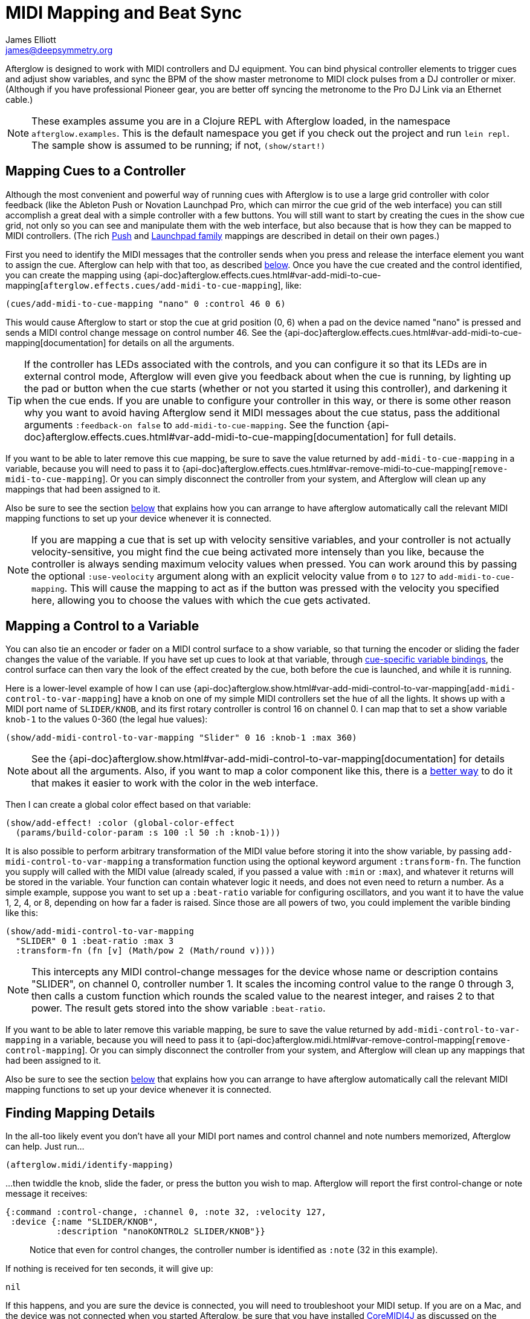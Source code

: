 = MIDI Mapping and Beat Sync
James Elliott <james@deepsymmetry.org>

Afterglow is designed to work with MIDI controllers and DJ equipment.
You can bind physical controller elements to trigger cues and adjust
show variables, and sync the BPM of the show master metronome to MIDI
clock pulses from a DJ controller or mixer. (Although if you have
professional Pioneer gear, you are better off syncing the metronome to
the Pro DJ Link via an Ethernet cable.)

NOTE: These examples assume you are in a Clojure REPL with Afterglow loaded,
in the namespace `afterglow.examples`. This is the default namespace you
get if you check out the project and run `lein repl`. The sample show is
assumed to be running; if not, `(show/start!)`

[[mapping-cues-to-a-controller]]
== Mapping Cues to a Controller

Although the most convenient and powerful way of running cues with
Afterglow is to use a large grid controller with color feedback (like
the Ableton Push or Novation Launchpad Pro, which can mirror the cue
grid of the web interface) you can still accomplish a great deal with
a simple controller with a few buttons. You will still want to start
by creating the cues in the show cue grid, not only so you can see and
manipulate them with the web interface, but also because that is how
they can be mapped to MIDI controllers. (The rich
<<push2#using-ableton-push-2,Push>> and
<<launchpad#using-the-novation-launchpad-family,Launchpad family>>
mappings are described in detail on their own pages.)

First you need to identify the MIDI messages that the controller sends
when you press and release the interface element you want to assign
the cue. Afterglow can help with that too, as described
<<finding-mapping-details,below>>. Once you have the cue created and
the control identified, you can create the mapping using
{api-doc}afterglow.effects.cues.html#var-add-midi-to-cue-mapping[`afterglow.effects.cues/add-midi-to-cue-mapping`], like:

[source,clojure]
----
(cues/add-midi-to-cue-mapping "nano" 0 :control 46 0 6)
----

This would cause Afterglow to start or stop the cue at grid position
(0, 6) when a pad on the device named "nano" is pressed and sends a
MIDI control change message on control number 46. See the
{api-doc}afterglow.effects.cues.html#var-add-midi-to-cue-mapping[documentation]
for details on all the arguments.

TIP: If the controller has LEDs associated with the controls, and you
can configure it so that its LEDs are in external control mode,
Afterglow will even give you feedback about when the cue is running,
by lighting up the pad or button when the cue starts (whether or not
you started it using this controller), and darkening it when the cue
ends. If you are unable to configure your controller in this way, or
there is some other reason why you want to avoid having Afterglow send
it MIDI messages about the cue status, pass the additional arguments
`:feedback-on false` to `add-midi-to-cue-mapping`. See the
function
{api-doc}afterglow.effects.cues.html#var-add-midi-to-cue-mapping[documentation]
for full details.

If you want to be able to later remove this cue mapping, be sure to
save the value returned by `add-midi-to-cue-mapping` in a
variable, because you will need to pass it to
{api-doc}afterglow.effects.cues.html#var-remove-midi-to-cue-mapping[`remove-midi-to-cue-mapping`].
Or you can simply disconnect the controller from your system, and
Afterglow will clean up any mappings that had been assigned to it.

Also be sure to see the section <<automatic-bindings,below>> that
explains how you can arrange to have afterglow automatically call the
relevant MIDI mapping functions to set up your device whenever it is
connected.

NOTE: If you are mapping a cue that is set up with velocity sensitive
variables, and your controller is not actually velocity-sensitive, you
might find the cue being activated more intensely than you like,
because the controller is always sending maximum velocity values when
pressed. You can work around this by passing the optional
`:use-veolocity` argument along with an explicit velocity value from
`0` to `127` to `add-midi-to-cue-mapping`. This will cause the
mapping to act as if the button was pressed with the velocity you
specified here, allowing you to choose the values with which the cue
gets activated.

[[mapping-a-control-to-a-variable]]
== Mapping a Control to a Variable

You can also tie an encoder or fader on a MIDI control surface to a
show variable, so that turning the encoder or sliding the fader
changes the value of the variable. If you have set up cues to look at
that variable, through <<cues#cue-variables,cue-specific variable
bindings>>, the control surface can then vary the look of the effect
created by the cue, both before the cue is launched, and while it is
running.

Here is a lower-level example of how I can use
{api-doc}afterglow.show.html#var-add-midi-control-to-var-mapping[`add-midi-control-to-var-mapping`]
have a knob on one of my
simple MIDI controllers set the hue of all the lights. It shows up
with a MIDI port name of `SLIDER/KNOB`, and its first rotary
controller is control 16 on channel 0. I can map that to set a show
variable `knob-1` to the values 0-360 (the legal hue values):

[source,clojure]
----
(show/add-midi-control-to-var-mapping "Slider" 0 16 :knob-1 :max 360)
----

NOTE: See the
{api-doc}afterglow.show.html#var-add-midi-control-to-var-mapping[documentation]
for details about all the arguments. Also, if you want to map a color
component like this, there is a
<<mapping-a-control-to-a-color-component,better way>> to do it that
makes it easier to work with the color in the web interface.

Then I can create a global color effect based on that variable:

[source,clojure]
----
(show/add-effect! :color (global-color-effect
  (params/build-color-param :s 100 :l 50 :h :knob-1)))
----

It is also possible to perform arbitrary transformation of the MIDI
value before storing it into the show variable, by passing
`add-midi-control-to-var-mapping` a transformation function using the
optional keyword argument `:transform-fn`. The function you supply
will called with the MIDI value (already scaled, if you passed a value
with `:min` or `:max`), and whatever it returns will be stored in the
variable. Your function can contain whatever logic it needs, and does
not even need to return a number. As a simple example, suppose you
want to set up a `:beat-ratio` variable for configuring oscillators,
and you want it to have the value 1, 2, 4, or 8, depending on how far
a fader is raised. Since those are all powers of two, you could
implement the varible binding like this:

[source,clojure]
----
(show/add-midi-control-to-var-mapping
  "SLIDER" 0 1 :beat-ratio :max 3
  :transform-fn (fn [v] (Math/pow 2 (Math/round v))))
----

NOTE: This intercepts any MIDI control-change messages for the device
whose name or description contains "SLIDER", on channel 0, controller
number 1. It scales the incoming control value to the range 0 through
3, then calls a custom function which rounds the scaled value to the
nearest integer, and raises 2 to that power. The result gets stored
into the show variable `:beat-ratio`.

If you want to be able to later remove this variable mapping, be sure
to save the value returned by `add-midi-control-to-var-mapping` in a
variable, because you will need to pass it to
{api-doc}afterglow.midi.html#var-remove-control-mapping[`remove-control-mapping`].
Or you can simply disconnect the controller from your system, and
Afterglow will clean up any mappings that had been assigned to it.

Also be sure to see the section <<automatic-bindings,below>> that
explains how you can arrange to have afterglow automatically call the
relevant MIDI mapping functions to set up your device whenever it is
connected.

[[finding-mapping-details]]
== Finding Mapping Details

In the all-too likely event you don’t have all your MIDI port names and
control channel and note numbers memorized, Afterglow can help. Just
run...

[source,clojure]
----
(afterglow.midi/identify-mapping)
----

...then twiddle the knob, slide the fader, or press the button you
wish to map. Afterglow will report the first control-change or note
message it receives:

[source,clojure]
----
{:command :control-change, :channel 0, :note 32, :velocity 127,
 :device {:name "SLIDER/KNOB",
          :description "nanoKONTROL2 SLIDER/KNOB"}}
----

____
Notice that even for control changes, the controller number is
identified as `:note` (32 in this example).
____

If nothing is received for ten seconds, it will give up:

[source,clojure]
----
nil
----

If this happens, and you are sure the device is connected, you will
need to troubleshoot your MIDI setup. If you are on a Mac, and the
device was not connected when you started Afterglow, be sure that you
have installed
https://github.com/DerekCook/CoreMidi4J/releases[CoreMIDI4J] as
discussed on the
https://github.com/Deep-Symmetry/afterglow/wiki/Questions#midi-from-java-on-the-mac[Afterglow
Wiki].

NOTE: These examples show how to perform low-level MIDI mapping. Over
time, you might find that someone has written a rich user interface
binding for your controller, as has been done for the
<<push2#using-ableton-push-2,Ableton Push>>, which would let you
jump right in without having to worry about such details. These
examples can still help explain how your controller's binding works,
or encourage you to write and share a binding for a new controller
that you happen to have.

[[automatic-bindings]]
== Automatically Creating Bindings When a Device Connects

You can tell Afterglow to watch for a particular device to be
connected and call a function whenever it is present. This function
can set up all of the MIDI bindings you want for that device. This is
convenient because if the device is not there, nothing will happen
(and there will be no errors), but if it is, the bindings will be set
up. Even more importantly, in a performance context, if the device is
accidentally disconnected or powered down, the bindings will be
reconfigured as soon as it is reconnected.

To do this, set up a function like `map-nano` in the example below
which creates all the MIDI bindings you want for your device, and then
call
{api-doc}afterglow.midi.html#var-watch-for[`afterglow.midi/watch-for`]
to cause that function to be called whenever a device with a matching
name or description is connected:

[source,clojure]
----
(defn map-nano []
  (cues/add-midi-to-cue-mapping "nano" 0 :control 46 0 6)
  (show/add-midi-control-to-var-mapping "nano" 0 16 :knob-1 :max 360))

(afterglow.midi/watch-for "nano" map-nano)
----

TIP: If you want to be able to cancel the watcher later, be sure to
save the value returned by `watch-for` in a variable. The return value
is a function which cancels that watcher when you call it.

See the `watch-for`
{api-doc}afterglow.midi.html#var-watch-for[documentation]
for details about other ways you can configure it, such as adjusting
how long it waits for the new device to stabilize before calling your
function, and how to provide another function that gets called to
clean up when the device is disconnected. You do not need to worry
about cleaning up ordinary MIDI bindings, since Afterglow
automatically does that whenever a device is disconnected, but if you
have set up any of your own state that you would like to remove, you
can use this mechanism to do so.

[[mapping-a-control-to-a-color-component]]
== Mapping a Control to a Color Component

When you are working with colors for cues, Afterglow lets you put a
<<color.adoc#working-with-color,color object>> in a show variable or
cue parameter, rather than simply storing individual numeric
components like the hue. Doing this lets the web and Ableton Push
interfaces give the user a rich color picker interface for adjusting
that variable or parameter, so it is usually a better approach than
just storing the numbers that make up the color.

When you do that, you can still use any MIDI controller to adjust
components of that color, using
{api-doc}afterglow.controllers.color.html#var-add-midi-control-to-color-mapping[`afterglow.controllers.color/add-midi-control-to-color-mapping`].

Here is an example of how to tie the left six faders on one of my
simple MIDI controllers to adjust all of the components that make up
the color used by the sample show's strobe effects. The controller
shows up with a MIDI port name of `SLIDER/KNOB`, and its fader
controllers are controls 0 through 7 on channel 0. Assigning the
first six to adjust components of the strobe color looks like:

[source,clojure]
----
(require '[afterglow.controllers.color :as color-ctl])
(color-ctl/add-midi-control-to-color-mapping "SLIDER" 0 0 :strobe-color :red)
(color-ctl/add-midi-control-to-color-mapping "SLIDER" 0 1 :strobe-color :green)
(color-ctl/add-midi-control-to-color-mapping "SLIDER" 0 2 :strobe-color :blue)
(color-ctl/add-midi-control-to-color-mapping "SLIDER" 0 3 :strobe-color :hue)
(color-ctl/add-midi-control-to-color-mapping "SLIDER" 0 4 :strobe-color :saturation)
(color-ctl/add-midi-control-to-color-mapping "SLIDER" 0 5 :strobe-color :lightness)
----

NOTE: See the
{api-doc}afterglow.controllers.color.html#var-add-midi-control-to-color-mapping[documentation]
for details about all the arguments; this simple example assumes you
want to access the full range of each color component and that higher
MIDI values should map to higher color values. Also, even though it is
included here for completeness, there is no point in assigning a value
to the `:strobe-color` variable's `:lightness` component, since that
is under the control of the strobe cue.

With this done, as I move the sliders on this MIDI controller, I can
see the colors of the strobe cues in the web interface and on the
Ableton Push and Novation Launchpad grids changing (and on the lights
themselves if any strobe cue is running at the time).

[[mapping-dimmer-masters]]
== Mapping a Control to a Dimmer Master

The web interface and Ableton Push mapping have dedicated interfaces
for controlling the show's dimmer grand master, but you can map any
MIDI controller fader or rotary controller to it, or to any other
dimmer master that you have created to control your cues, using
{api-doc}afterglow.show.html#var-add-midi-control-to-master-mapping[`add-midi-control-to-master-mapping`].

Here is an example of how to tie the leftmost fader on one of my
simple MIDI controllers to the show's dimmer grand master. The
controller shows up with a MIDI port name of `SLIDER/KNOB`, and its
first fader controller is control 0 on channel 0. I can map that to
set the show grand master to the values 0-100 (the legal dimmer master
values) by simply calling:

[source,clojure]
----
(show/add-midi-control-to-master-mapping "Slider" 0 0)
----

NOTE: See the
{api-doc}afterglow.show.html#var-add-midi-control-to-master-mapping[documentation]
for details about all the arguments; this simple call takes advantage
of the fact that the show dimmer grand master is the default master if
you don't pass one in with `:master`.


[[mapping-metronome-control]]
== Mapping Metronome Control

The rich grid controller bindings created for the Ableton Push and
Novation Launch Pad provide very convenient metronome control using
Tap Tempo buttons that flash on each beat of the show metronome, and
respond to taps appropriately for any metronome synchronization (as
described in the <<syncing-to-midi-clock,next sections>>) the show may
have established.

Even if you don't have such a controller, you can set up a button or
pad on any MIDI controller you own to work the same way. Simply
<<finding-mapping-details,identify the mapping>> you need to interact
with that button or pad as decribed above, then call
{api-doc}afterglow.controllers.tempo.html#var-add-midi-control-to-tempo-mapping[`afterglow.controllers.tempo/add-midi-control-to-tempo-mapping`]
to set it up.

NOTE: As with cue mappings, these mappings work best if you can
configure your controller so that its LEDs are in external control
mode (instead of local control mode), so that Afterglow is completely
in control of when they are lit. If you can't do that, of there is
some other reason why you want to avoid having Afterglow send MIDI
messages to try to control the LEDs, you can pass the additional
arguments `:feedback-on false` when setting up the mappings. Of course
this will mean that the Tap Tempo button can't blink on beat for you.

For example, to set this up for the kbd:[Record] button on a Korg
nanoKONTROL2 controller, you can call:

[source,clojure]
----
(def tempo-map
  (afterglow.controllers.tempo/add-midi-control-to-tempo-mapping
    "nano" 0 :control 45))
----

> See the
{api-doc}afterglow.controllers.tempo.html#var-add-midi-control-to-tempo-mapping[documentation]
for details about all the arguments.

From that point on, the kbd:[Record] button blinks on each beat of the
show metronome, and when you press the button, it adjusts the tempo of
the show. Assuming you have no metronone synchronization established
for the show, tapping the button aligns the metronome to a beat, and
if you tap it three or more times within two seconds of each preceding
tap, sets the metronome's BPM. Tap it as you hear each beat of the
music, and after three or more taps, the speed of the metronome will be
approximately synchronized with the music.

NOTE: To synchronize bars, see the discussion about how to pair this
mapping with a shift button, coming up shortly. Also, because of the
two second threshold, you can't tap tempos that are 30 BPM or less.

If the metronome's BPM is already being synced automatically, via MIDI
clock messages as described in the <<syncing-to-midi-clock,next
section>>, then tapping the button will not change the BPM. Instead,
it acts as a Tap Beat button, always moving the start of the current
beat to match when you tapped the button.

If the metronome's BPM and beat positions are both being synced
automatically, either via the <<syncing-to-traktor-beat-phase,Traktor
beat phase mapping>> or <<syncing-to-pro-dj-link,Pioneer Pro DJ Link>>
(as described further below) then tapping the button acts as a Tap Bar
button, telling Afterglow that the moment when you tapped the button
is the down beat (the first beat of the current bar).

In addition to Tap Tempo buttons, the grid controllers have Shift
buttons which modify the behavior of other buttons, including the Tap
Tempo button. That can be very convenient, especially when you are not
synced to a beat grid from Pioneer DJ Link Pro or Traktor, so you want
to be able to set the tempo, the beat location, and the down beat. You
can set up another button on your controller to act this way and work
with your Tap Tempo button, but you need to map it before mapping the
Tap Tempo button, so you can make use of it in setting up the Tap
Tempo mapping.

To set up a Shift button on any MIDI controller you happen to have,
start by <<finding-mapping-details,identifying the mapping>> you need
to interact with the button or pad you want to use, then call
{api-doc}afterglow.controllers.tempo.html#var-add-midi-control-to-shift-mapping[`afterglow.controllers.tempo/add-midi-control-to-shift-mapping`]
to set it up.

For example, to set this up for the kbd:[Play] button on a Korg
nanoKONTROL2 controller, you can call:

[source,clojure]
----
(def shift-map
  (afterglow.controllers.tempo/add-midi-control-to-shift-mapping
    "nano" 0 :control 41))
----

> See the
{api-doc}afterglow.controllers.tempo.html#var-add-midi-control-to-shift-mapping[documentation]
for details about all the arguments.

Once you've done that, when you hold down that button Afterglow lights
it up, and when you release it Afterglow darkens it. But more
importantly, you can use the value it returned to set up a
relationship between your Shift button and a Tap Tempo button:

[source,clojure]
----
(def tempo-map
  (afterglow.controllers.tempo/add-midi-control-to-tempo-mapping
    "nano" 0 :control 45 :shift-fn (:state shift-map)))
----

This tells Afterglow to check the state of your Shift button whenever
you it your Tap Tempo button. If the Shift button is not held down,
the Tap Tempo button acts as described above, but if your Shift button
_is_ being held down, tempo taps act differently, synchronizing at one
level higher.

So if your show metronome is unsynchronized, and the Tap Tempo button
would normally align the beat or set the BPM, or if it is synchronized
to MIDI clock and the button always simply aligns the beat, then
tapping it while holding down your Shift key makes it act as a Tap Bar
button, telling Afterglow that the moment when you tapped the button
is the down beat (the first beat of a bar).

If the BPM and beat positions are both already being synced
automatically, so the button would normally act as a Tap Bar button,
then with Shift down it acts as a Tap Phrase button, telling Afterglow
that the closest beat to when you tapped the button is the start of an
entire phrase.

If you ever want to stop using the mapped buttons, there is a function
to remove MIDI mappings. This would undo what we did above:

[source,clojure]
----
(afterglow.midi/remove-control-mapping "nano" 0 :control 45 tempo-map)
(afterglow.midi/remove-control-mapping "nano" 0 :control 41 shift-map)
----

Simply detaching the MIDI controller also automatically removes any
mappings that were created for it.

[[syncing-to-midi-clock]]
== Syncing to MIDI Clock

Many DJ mixers automatically send MIDI clock pulses to help synchronize
to their BPM. Pioneer’s Nexus mixers send MIDI clock over both their
physical MIDI connection, and over USB if you are connected that way,
conveniently. But they offer far more useful sync information over the
Ethernet port via Pro DJ Link packets, which Afterglow
<<syncing-to-pro-dj-link,can also process>>.

If you are using a mixer or DJ software like Traktor which supports only
MIDI clock sync, it is a lot better than nothing! Here is how to take
advantage of it.

TIP: Native Instruments has an informative Knowledge Base article
which
http://www.native-instruments.com/en/support/knowledge-base/show/750/how-to-send-a-midi-clock-sync-signal-in-traktor/[explains]
how to configure Traktor to send the MIDI clock pulses that Afterglow
can sync to. Also see
<<syncing-to-traktor-beat-phase,below>> for how to sync
to the actual beat phase information when you are using Traktor.

Once you have your MIDI clock pulses reaching the system on which
Afterglow is running, start Afterglow. Because of limitations inherent
in the Java MIDI API, only MIDI devices which were connected when the
program started are available to it. Then, assuming you have only one
device sending MIDI clock, you can just execute:

[source,clojure]
----
(show/sync-to-external-clock (afterglow.midi/sync-to-midi-clock))
----

If there is ambiguity about which device’s MIDI clocks you want to
process, Afterglow will complain. Resolve that by passing a device
filter which matches the device you want to use. The simplest kind of
filter you can pass is a string, which uniquely matches the name or
description of the MIDI device that you want to sync to:

[source,clojure]
----
(show/sync-to-external-clock
  (afterglow.midi/sync-to-midi-clock "traktor"))
----

The documentation for
{api-doc}afterglow.midi.html#var-filter-devices[`afterglow.midi/filter-devices`]
explains the other kinds of device filter you can use.

NOTE: This section describes the low-level mechanisms available for
establishing MIDI sync from code and the REPL. A much easier way is to
just click the Sync button in the Metronome section at the bottom of
the <<README#web-ui,embedded Web interface>>.

From then on, as the BPM of that device changes, Afterglow will track it
automatically. To check on the sync status, you can invoke:

[source,clojure]
----
(show/sync-status)
; -> {:type :midi, :status "Running, clock pulse buffer is full."}
----

The calculated BPM of the synced show can be displayed like this:

[source,clojure]
----
(metro-bpm (:metronome sample-show))
; -> 128.5046728971963
----

It will bounce up and down near the actual BPM as clock pulses are
received, but overall track the beat quite well. To get a rock-solid
beat lock you need to have equipment that can provide Pro DJ Link
syncing, as described below.

To shut down the syncing, just call `sync-to-external-clock` with no
sync source:

[source,clojure]
----
(show/sync-to-external-clock)
(show/sync-status)
; -> {:type :manual}
----

[[syncing-to-traktor-beat-phase]]
== Syncing to Traktor Beat Phase

If you are using Traktor as your source of MIDI clock synchronization,
even though you cannot quite attain the kind of smoothly precise BPM
lock as you can with <<syncing-to-pro-dj-link,Pro DJ Link>>, you can
configure Traktor to send its beat phase information in a way that
Afterglow can detect and analyze, giving you the same kind of beat
grid synchronization.

In order to do that, download and unzip the Afterglow Traktor
Controller Mapping,
https://raw.githubusercontent.com/Deep-Symmetry/afterglow/master/doc/assets/Afterglow.tsi.zip[Afterglow.tsi],
and import it into Traktor.

WARNING: Be sure to use the following steps to import the mapping,
which will add it to any other mappings or settings you have already
set up in Traktor. If you instead use the obvious and tempting
`Import` button at the bottom of the Preferences window, you will
replace--rather than add to--your settings.

1. Open the Traktor Preferences.

2. Choose the `Controller Manager` section from the menu down the right.

3. Click the `Add...` button in the `Device Setup` section at the top:
+
image::TraktorAddMapping.png[Traktor Add Device Mapping,654,431]

4. Choose `Import TSI` in the menu which pops up, and `Import
Other...` at the bottom of the menu which that opens:
+
image::TraktorImport.png[Traktor Import Other TSI,659,429]

5. Navigate to the folder containing the `Afterglow.tsi` file you
downloaded, and open it.

Following this procedure will create a Device named `Clock,
Afterglow` within the Traktor Controller Manager:

image::TraktorMapping.png[Afterglow Traktor Device Mapping,996,774]

Select and use that rather than the Generic MIDI device you would
create in the process described in the Traktor Knowledge Base article
linked above, and in addition to sending basic MIDI clock mesages,
Traktor will send special MIDI messages that Afterglow will recognize
and use to remain synchronized to the Traktor beat grid.

[WARNING]
====================================================================
In order to avoid extra MIDI clock pulses being sent, which will cause
the BPM calculations to be wildly incorrect, make sure not to create
more than one Generic MIDI device on the Traktor Virtual Output port.
If you created one following the directions in the Syncing to MIDI
Clock section above, be sure to delete it, and leave only the
Afterglow Traktor controller mapping.

You must still follow the instructions in the Traktor
http://www.native-instruments.com/en/support/knowledge-base/show/750/how-to-send-a-midi-clock-sync-signal-in-traktor/[Knowledge
Base article], starting with step 3.2, to ensure that the `Clock,
Afterglow` device is configured to send MIDI messages to the
appropriate MIDI output port, and step 4, which configures Traktor to
send MIDI clock.
====================================================================

The way the Afterglow mapping works is that it sends out Control
Change messages for all currently playing decks. These messages
communicate the current beat phase on that deck. (Deck A is sent as
controller `1`, B as controller `2`, C as controller `3`, and D as
controller `4`). In order for Afterglow to know which deck to pay
attention to if more than one is playing at the same time, whenever a
different deck becomes the Tempo Master, a message identifying the new
Master deck is sent out as a Control Change message on controller `0`.
(The same number to deck correspondence is used.) When no deck is
Tempo Master, a Control Change with value `0` is sent on controller
`0`.

Whenever Afterglow detects a coordinated stream of messages on
controllers `0` through `4` which are consistent with beat-phase
information from this Traktor mapping, it offers that MIDI input
device as a source of Traktor beat-phase synchronization, and if it is
<<syncing-to-midi-clock,synchronizing a metronome>> with the MIDI
clock messages on that port, will also synchronize the beats.

[[syncing-to-pro-dj-link]]
== Syncing to Pro DJ Link

If you are working with Pioneer club gear, such as the Nexus line of
CDJs and mixers, you can use Pro DJ Link to sync much more precisely.
You just need to be on the same LAN as the gear (most easily by
connecting an Ethernet cable between your laptop running Afterglow and
the mixer, or a hub or router connected to the mixer. You don’t need to
be connected to the Internet, the protocol works fine over self-assigned
IP addresses. You just need to specify which device you want to use as
the source of beat information, and that will generally be the mixer,
since it will track whichever device is currently the tempo master (or
perform BPM analysis if a non-DJ-Link, or even non-digital, source is
being played). Like with MIDI sync, you can give a unique substring of
the device name in the sync call:

[source,clojure]
----
(show/sync-to-external-clock
  (afterglow.dj-link/sync-to-dj-link "DJM-2000"))
----

As with MIDI, you can check on the sync status:

[source,clojure]
----
(show/sync-status)
; -> {:type :dj-link, :status "Running, 5 beats received."}
; -> {:type :dj-link,
;     :status "Network problems? No DJ Link packets received."}
----

TIP: If you are not getting any packets, you will need to put on your
network troubleshooting hat, and figure out why UDP broadcast packets
to port 50001 from the mixer are not making it to the machine running
Afterglow.

[[midi-over-networks]]
== Sending MIDI Over a Network

You can sync MIDI clock and respond to MIDI controller messages from
hardware and software which is not directly attached to the machine
running Afterglow. If you are on a Mac, this capability is built in,
and can be configured using the
https://help.apple.com/audiomidisetup/mac/10.10/index.html?localePath=en.lproj#/ams1012[Audio
MIDI Setup] utility (in the `Utilities` subfolder of your
`Applications` folder). For Windows, you can install the excellent,
free, and fully compatible
http://www.tobias-erichsen.de/software/rtpmidi.html[rtpMIDI] driver.
Either of these approaches allow you to communicate with the network
MIDI capabilities built in to iOS devices and applications.

If you are interested in using Open Sound Control (OSC) control
surfaces with Afterglow, you should also check out the free
http://hexler.net/software/touchosc[TouchOSC] package (also available
for http://hexler.net/software/touchosc-android[Android]). The TouchOSC
site also has a nice
http://hexler.net/docs/touchosc-setup-coremidi-network[illustrated
walk-through] of setting up network MIDI communication.

[[local-midi-ports]]
== Connecting to MIDI Ports on the Same Machine

To achive MIDI routing on a single machine, you need to set up a
virtual MIDI bus. On the Mac you can use Core MIDI's built-in IAC bus,
and on Windows you could use the MIDI Yoke utility. You can find
https://www.ableton.com/en/help/article/using-virtual-MIDI-buses-live/[a
good tutorial] about the needed steps on the Ableton Live website.

[[checking-sync]]
== Checking your Sync

An easy way to see how well your show is syncing the beat is to use the
`metronome-effect`, which flashes a bright pink pulse on the down beat, and a
less bright yellow pulse on all other beats of the show metronome. To
set that up:

[source,clojure]
----
(require 'afterglow.effects.fun)
(show/add-effect! :color
  (afterglow.effects.fun/metronome-effect (show/all-fixtures)))
----

Then you can reset the metronome by hitting kbd:[Return] on the following
command, right on the down beat of a track playing through your
synchronized gear, and watch how Afterglow tracks tempo changes made by
the DJ from then on:

[source,clojure]
----
(metro-start (:metronome sample-show) 1)
----

When running live light shows you will almost certainly want to map a
button on a MIDI controller to perform this beat resynchronization
(although it is not necessary when you are using Pro DJ Link to
synchronize with your mixer—but even then you will likely want the next
two functions mapped, for realigning on bars and phrases). Here is how I
do it for one of the buttons on my Korg nanoKontrol 2:

[source,clojure]
----
(show/add-midi-control-metronome-reset-mapping "slider" 0 45)
----

Then, whenever I press that button, the metronome is started at beat 1,
bar 1, phrase 1.

You can add mappings to reset metronomes which are stored in show
variables by adding the variable name as an additional parameter at the
end of this function call.

As noted above, even when you have a rock solid beat sync with your
mixer, you sometimes want to adjust when bars or phrases begin,
especially when tricky mixing has been taking place. You can accomplish
this by mapping other buttons with
`add-midi-control-metronome-align-bar-mapping` and
`add-midi-control-metronome-align-phrase-mapping`. These cause the MIDI
control to call `metro-bar-start` and `metro-phrase-start` on the
associated metronome to restart the current bar or phrase on the nearest
beat, without moving the beat. This means you do not need to be as
precise in your timing with these functions, so you can stay beat-locked
with your synch mechanism, much like the “beat jump” feature in modern
DJ software.

If the metronome flashes start driving you crazy, you can switch back to
a static cue,

[source,clojure]
----
(show/add-effect! :color blue-effect)
----

or even black things out:

[source,clojure]
----
(show/clear-effects!)
----

[[open-sound-control]]
== Open Sound Control

Afterglow also embeds https://github.com/rosejn/osc-clj[osc-clj] so
you can bind cues and variables to be controlled via Open Sound
Control (OSC), using tools like hexler.net's
http://hexler.net/software/touchosc[TouchOSC]. The sample show in the
`afterglow.examples` namespace uses this capability to offer wireless
graphical X-Y-Z aiming of groups of moving heads:

image::TouchOSC.jpg[TouchOSC interface,1024,1366]

The functions
{api-doc}afterglow.examples.html#var-add-osc-cue-binding[`add-osc-cue-binding`] and
{api-doc}afterglow.examples.html#add-osc-var-binding[`add-osc-var-binding`], and
the ones near them in the namespace, show how this was done. They seem
to work well enough that they will be fleshed out a bit and moved into
a new OSC-support namespace in a future release of Afterglow. But for
now, you can use them and tweak them as they are.

[[rich-grid-controller-mappings]]
== Rich Grid Controller Mappings

Afterglow ships with built-in mappings that take advantage of several
excellent grid controllers. If you happen to own one, you are in luck!
And if you don't, reading about these capabilities may tempt you to
buy one, or write a mapping for one that you own that is not yet
supported.

[[using-ableton-push]]
=== Using Ableton Push

Perhaps the best way to control Afterglow is using the fluid, tactile
interface offered by the Ableton Push. There's enough to say about
that now that it has been moved to its own
<<push2#using-ableton-push-2,page>>.

[[using-novation-launchpad]]
=== Using the Novation Launchpad Family

Novation also makes a great line of grid controllers, some of which
offer touch-sensitivity as well. Even though they lack built-in text
and graphical displays (at least so far), Afterglow uses them well
enough that they get their own
<<launchpad#using-the-novation-launchpad-family,page>>.

[[setting-up-grid-controller-bindings]]
=== Setting Up Grid Controller Bindings

When you set up the sample show by calling `(use-sample-show)` in the
`afterglow.examples` namespace, it configures Afterglow to
automatically use any compatible grid controller as soon as it is
detected in the MIDI environment. Here is a closer look at how it
accomplishes that. It uses the
{api-doc}afterglow.controllers.html#var-auto-bind[`auto-bind`]
function in the `afterglow.controllers` namespace:

[source,clojure]
----
(require '[afterglow.controllers :as ct])
(ct/auto-bind *show*)
----

When you want to shut down the bindings running on all connected
controllers, you can call:

[source,clojure]
----
(ct/deactivate-all)
----

You can also undo the binding of any controller by simply
disconnecting it or powering it down; Afterglow will gracefully
stop using it when that happens.

Both of the above approaches leave the auto-binding mechanism active,
though. So if you attach a new controller, or disconnect (or turn off)
one of the controllers that you just deactivated, then reconnect it
(or turn it back on), it will get bound again. To stop that from
happening, you can call:

[source,clojure]
----
(ct/cancel-auto-bind)
----

From that point on, controllers will be ignored as they come and go
until you reactivate the auto-bind system. As described in the
{api-doc}afterglow.controllers.html#var-auto-bind[API documentation],
there are optional parameters you can give to `auto-bind` to adjust
things like the refresh rate used by the controllers, or to only
auto-bind to certain controllers. For example, if you only want to
auto-bind to Push, you could call:

[source,clojure]
----
(ct/auto-bind *show* :device-filter "Ableton Push")
----

Similarly, to only bind to Launchpad Pro, you could use a
`:device-filter` value of `"Launchpad Pro"` (or `"Launchpad Mk2"`,
`"Launchpad Mini"`, or `"Launchpad S"`), or to bind to any member of
the Launchpad family, just `"Launchpad"`.

Whenever you call `auto-bind` it cancels whatever previous auto-bind
configuration had been set up, and applies your new arguments.

If you don't want to turn on auto-binding at all but simply want to
set up a one-time binding to a controller that is already connected,
you can call
{api-doc}afterglow.controllers.html#var-bind-to-show[`afterglow.controllers/bind-to-show`].
That function always expects you to pass a device filter as its second
argument, and then accepts the same kinds of optional keyword
arguments that `auto-bind` does. It will try to bind to first device
matching the `device-filter` argument you supplied, so that needs to
be the correct port on a device like the Push or launchpad Pro which
has multiple MIDI ports. That means that to successfully bind to a
Push or Launchpad Pro, you need calls like these:

[source,clojure]
----
(def push (ct/bind-to-show *show* "User Port"))
(def launchpad-pro (ct/bind-to-show *show* "Standalone Port"))
----

That finds the User Port on the Push, and the Standalone Port on the
Launchpad Pro, which are the ports that Afterglow needs to use to
communicate successfully with them. Simpler controllers like the
Launchpad Mk2, Mini, and S have only one port, so you can use the name
of the device itself as your device filter.

NOTE: If a compatible controller can't be immediately found at the
first port that matches your device filter, `bind-to-show` will fail.
There are more sophisticated ways of building device filters than
simply using strings; see the
{api-doc}afterglow.midi.html#var-filter-devices[`afterglow.midi/filter-devices`]
documentation for details.


The example calls stored the results of calling `bind-to-show` in
variables, which is useful because you can later use those variables
to individually shut down the resulting bindings:

[source,clojure]
----
(ct/deactivate push)
(ct/deactivate launchpad-pro)
----

Of course, if you don't care about that and simply want to deactivate
all bindings, you can still use `(ct/deactivate-all)` as described
above. Or you can just turn off or unplug the controllers. Since
auto-binding is not active, that will permanently remove them from
Afterglow's control (at least until you explicitly re-bind them).

